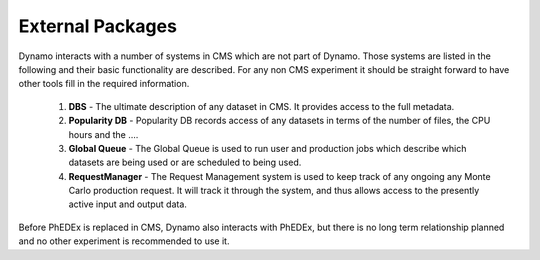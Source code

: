 External Packages
-----------------

Dynamo interacts with a number of systems in CMS which are not part of Dynamo. Those systems are listed in the following and their basic functionality are described. For any non CMS experiment it should be straight forward to have other tools fill in the required information.

 1. **DBS** - The ultimate description of any dataset in CMS. It provides access to the full metadata.
 2. **Popularity DB** - Popularity DB records access of any datasets in terms of the number of files, the CPU hours and the ....
 3. **Global Queue** - The Global Queue is used to run user and production jobs which describe which datasets are being used or are scheduled to being used.
 4. **RequestManager** - The Request Management system is used to keep track of any ongoing any Monte Carlo production request. It will track it through the system, and thus allows access to the presently active input and output data.

Before PhEDEx is replaced in CMS, Dynamo also interacts with PhEDEx, but there is no long term relationship planned and no other experiment is recommended to use it.
